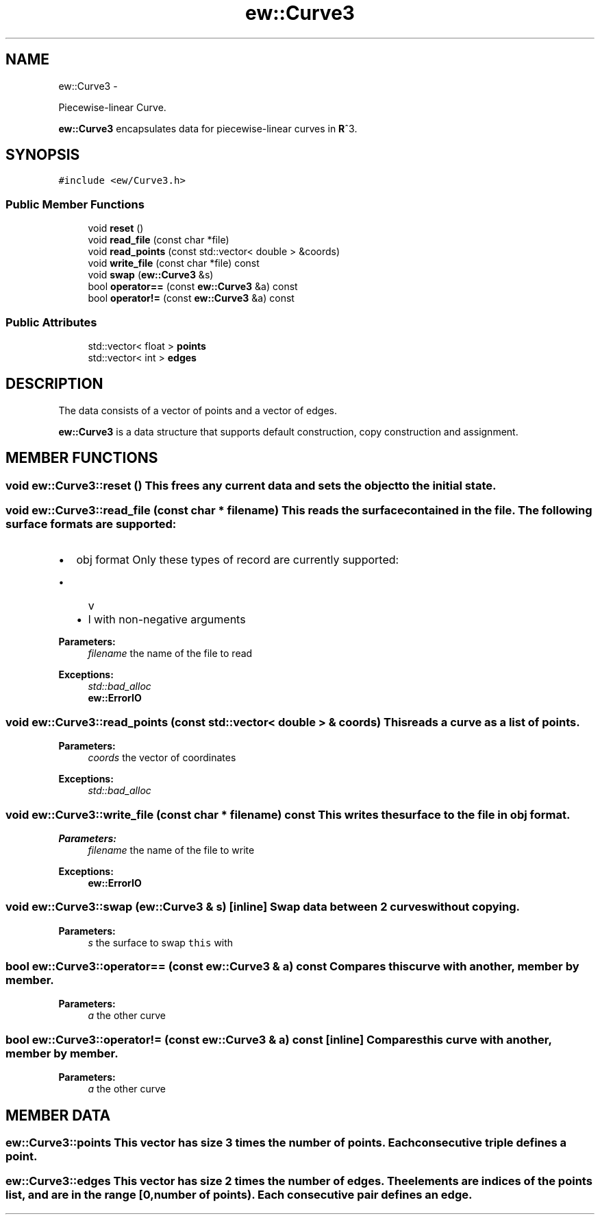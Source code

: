 .TH "ew::Curve3" 3 "4.20100927" "EW Library" "EW Library"
.ad l
.nh
.SH NAME
ew::Curve3 \- 
.PP
Piecewise-linear Curve.  

\fBew::Curve3\fP encapsulates data for piecewise-linear curves in \fBR\fP^3.
.SH SYNOPSIS
.br
.PP
.PP
\fC#include <ew/Curve3.h>\fP
.SS "Public Member Functions"

.in +1c
.ti -1c
.RI "void \fBreset\fP ()"
.br
.ti -1c
.RI "void \fBread_file\fP (const char *file)"
.br
.ti -1c
.RI "void \fBread_points\fP (const std::vector< double > &coords)"
.br
.ti -1c
.RI "void \fBwrite_file\fP (const char *file) const "
.br
.ti -1c
.RI "void \fBswap\fP (\fBew::Curve3\fP &s)"
.br
.ti -1c
.RI "bool \fBoperator==\fP (const \fBew::Curve3\fP &a) const "
.br
.ti -1c
.RI "bool \fBoperator!=\fP (const \fBew::Curve3\fP &a) const "
.br
.in -1c
.SS "Public Attributes"

.in +1c
.ti -1c
.RI "std::vector< float > \fBpoints\fP"
.br
.ti -1c
.RI "std::vector< int > \fBedges\fP"
.br
.in -1c
.SH DESCRIPTION
.PP 
.PP
The data consists of a vector of points and a vector of edges.
.PP
\fBew::Curve3\fP is a data structure that supports default construction, copy construction and assignment. 
.SH MEMBER FUNCTIONS
.PP 
.SS "void ew::Curve3::reset ()"This frees any current data and sets the object to the initial state. 
.SS "void ew::Curve3::read_file (const char * filename)"This reads the surface contained in the \fIfile\fP. The following surface formats are supported:
.IP "\(bu" 2
obj format Only these types of record are currently supported:
.IP "  \(bu" 4
v
.IP "  \(bu" 4
l with non-negative arguments
.PP

.PP
\fBParameters:\fP
.RS 4
\fIfilename\fP the name of the file to read 
.RE
.PP
\fBExceptions:\fP
.RS 4
\fIstd::bad_alloc\fP 
.br
\fI\fBew::ErrorIO\fP\fP 
.RE
.PP

.SS "void ew::Curve3::read_points (const std::vector< double > & coords)"This reads a curve as a list of points. 
.PP
\fBParameters:\fP
.RS 4
\fIcoords\fP the vector of coordinates 
.RE
.PP
\fBExceptions:\fP
.RS 4
\fIstd::bad_alloc\fP 
.RE
.PP

.SS "void ew::Curve3::write_file (const char * filename) const"This writes the surface to the \fIfile\fP in obj format. 
.PP
\fBParameters:\fP
.RS 4
\fIfilename\fP the name of the file to write 
.RE
.PP
\fBExceptions:\fP
.RS 4
\fI\fBew::ErrorIO\fP\fP 
.RE
.PP

.SS "void ew::Curve3::swap (\fBew::Curve3\fP & s)\fC [inline]\fP"Swap data between 2 curves without copying. 
.PP
\fBParameters:\fP
.RS 4
\fIs\fP the surface to swap \fCthis\fP with 
.RE
.PP

.SS "bool ew::Curve3::operator== (const \fBew::Curve3\fP & a) const"Compares this curve with another, member by member. 
.PP
\fBParameters:\fP
.RS 4
\fIa\fP the other curve 
.RE
.PP

.SS "bool ew::Curve3::operator!= (const \fBew::Curve3\fP & a) const\fC [inline]\fP"Compares this curve with another, member by member. 
.PP
\fBParameters:\fP
.RS 4
\fIa\fP the other curve 
.RE
.PP

.SH MEMBER DATA
.PP 
.SS "\fBew::Curve3::points\fP"This vector has size 3 times the number of points. Each consecutive triple defines a point. 
.SS "\fBew::Curve3::edges\fP"This vector has size 2 times the number of edges. The elements are indices of the points list, and are in the range [0, number of points). Each consecutive pair defines an edge. 

